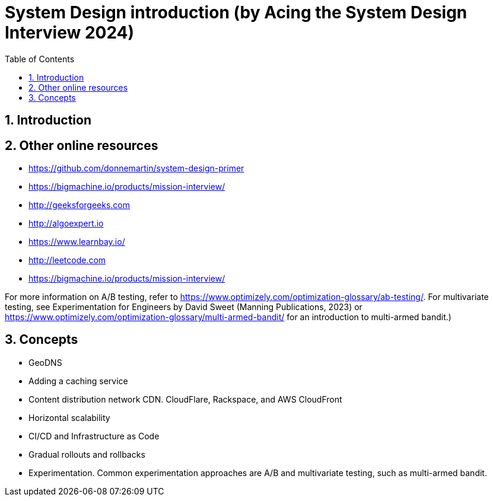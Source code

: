 = System Design introduction (by Acing the System Design Interview 2024)
:sectnums:
:toc: left
:toclevels: 5
:icons: font
:source-highlighter: coderay

== Introduction

== Other online resources

* https://github.com/donnemartin/system-design-primer
* https://bigmachine.io/products/mission-interview/
* http://geeksforgeeks.com
* http://algoexpert.io
* https://www.learnbay.io/
* http://leetcode.com
* https://bigmachine.io/products/mission-interview/

For more information on A/B testing, refer to https://www.optimizely.com/optimization-glossary/ab-testing/.
For multivariate testing, see Experimentation for Engineers by David Sweet (Manning Publications, 2023) or https://www.optimizely.com/optimization-glossary/multi-armed-bandit/ for an introduction to multi-armed bandit.)

== Concepts

* GeoDNS
* Adding a caching service
* Content distribution network CDN.
CloudFlare, Rackspace, and AWS CloudFront
* Horizontal scalability
* CI/CD and Infrastructure as Code
* Gradual rollouts and rollbacks
* Experimentation.
Common experimentation approaches are A/B and multivariate testing, such as multi-armed bandit.







